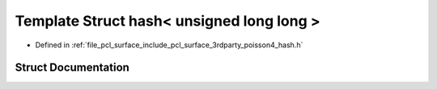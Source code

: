 .. _exhale_struct_struct____gnu__cxx_1_1hash_3_01unsigned_01long_01long_01_4:

Template Struct hash< unsigned long long >
==========================================

- Defined in :ref:`file_pcl_surface_include_pcl_surface_3rdparty_poisson4_hash.h`


Struct Documentation
--------------------


.. doxygenstruct:: __gnu_cxx::hash< unsigned long long >
   :members:
   :protected-members:
   :undoc-members: